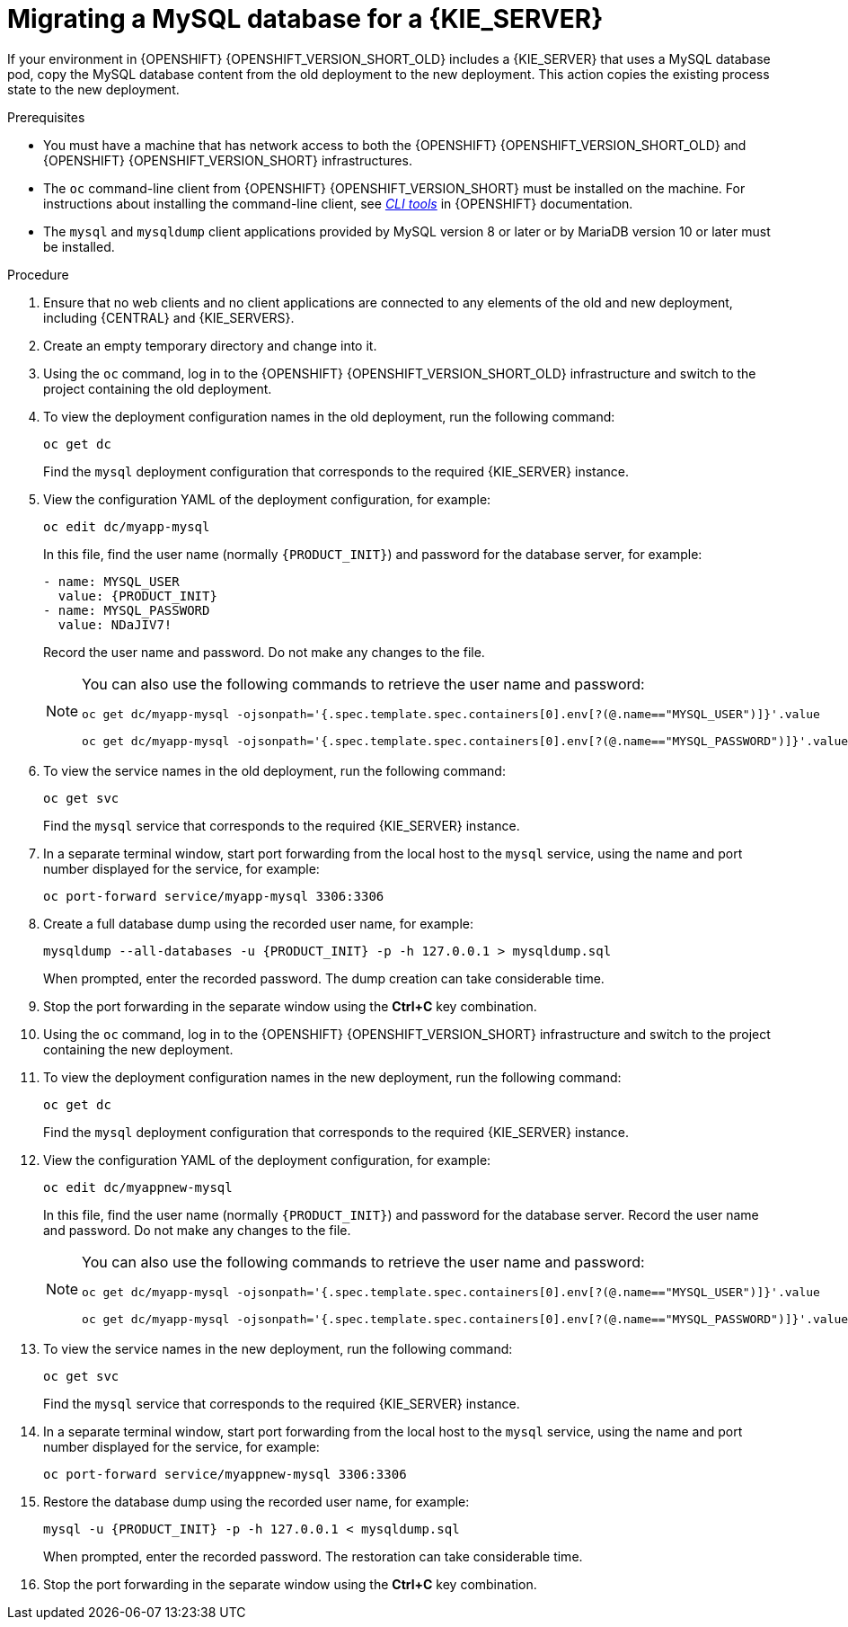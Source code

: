 [id='migration-ocp3-4-mysql-proc-{context}']
= Migrating a MySQL database for a {KIE_SERVER}

If your environment in {OPENSHIFT} {OPENSHIFT_VERSION_SHORT_OLD} includes a {KIE_SERVER} that uses a MySQL database pod, copy the MySQL database content from the old deployment to the new deployment. This action copies the existing process state to the new deployment.

.Prerequisites

* You must have a machine that has network access to both the {OPENSHIFT} {OPENSHIFT_VERSION_SHORT_OLD} and {OPENSHIFT} {OPENSHIFT_VERSION_SHORT} infrastructures.
* The `oc` command-line client from {OPENSHIFT} {OPENSHIFT_VERSION_SHORT} must be installed on the machine. For instructions about installing the command-line client, see https://access.redhat.com/documentation/en-us/openshift_container_platform/{OPENSHIFT_VERSION}/html/cli_tools/openshift-cli-oc#installing-the-cli[_CLI tools_] in {OPENSHIFT} documentation.
* The `mysql` and `mysqldump` client applications provided by MySQL version 8 or later or by MariaDB version 10 or later must be installed.

.Procedure

. Ensure that no web clients and no client applications are connected to any elements of the old and new deployment, including {CENTRAL} and {KIE_SERVERS}.
. Create an empty temporary directory and change into it.
. Using the `oc` command, log in to the {OPENSHIFT} {OPENSHIFT_VERSION_SHORT_OLD} infrastructure and switch to the project containing the old deployment.
. To view the deployment configuration names in the old deployment, run the following command:
+
----
oc get dc
----
+
Find the `mysql` deployment configuration that corresponds to the required {KIE_SERVER} instance.
+
. View the configuration YAML of the deployment configuration, for example:
+
[subs="attributes,verbatim,macros,specialchars,replacements"]
----
oc edit dc/myapp-mysql
----
+
In this file, find the user name (normally `{PRODUCT_INIT}`) and password for the database server, for example:
+
[subs="attributes,verbatim,macros,specialchars,replacements"]
----
- name: MYSQL_USER
  value: {PRODUCT_INIT}
- name: MYSQL_PASSWORD
  value: NDaJIV7!
----
+
Record the user name and password. Do not make any changes to the file.
+
[NOTE]
====
You can also use the following commands to retrieve the user name and password:
----
oc get dc/myapp-mysql -ojsonpath='{.spec.template.spec.containers[0].env[?(@.name=="MYSQL_USER")]}'.value

oc get dc/myapp-mysql -ojsonpath='{.spec.template.spec.containers[0].env[?(@.name=="MYSQL_PASSWORD")]}'.value
----
====
+
. To view the service names in the old deployment, run the following command:
+
----
oc get svc
----
+
Find the `mysql` service that corresponds to the required {KIE_SERVER} instance.
+
. In a separate terminal window, start port forwarding from the local host to the `mysql` service, using the name and port number displayed for the service, for example:
+
----
oc port-forward service/myapp-mysql 3306:3306
----
+
. Create a full database dump using the recorded user name, for example:
+
[subs="attributes,verbatim,macros,specialchars,replacements"]
----
mysqldump --all-databases -u {PRODUCT_INIT} -p -h 127.0.0.1 > mysqldump.sql
----
+
When prompted, enter the recorded password. The dump creation can take considerable time.
+
. Stop the port forwarding in the separate window using the *Ctrl+C* key combination.
. Using the `oc` command, log in to the {OPENSHIFT} {OPENSHIFT_VERSION_SHORT} infrastructure and switch to the project containing the new deployment.
. To view the deployment configuration names in the new deployment, run the following command:
+
----
oc get dc
----
+
Find the `mysql` deployment configuration that corresponds to the required {KIE_SERVER} instance.
+
. View the configuration YAML of the deployment configuration, for example:
+
[subs="attributes,verbatim,macros,specialchars,replacements"]
----
oc edit dc/myappnew-mysql
----
+
In this file, find the user name (normally `{PRODUCT_INIT}`) and password for the database server. Record the user name and password. Do not make any changes to the file.
+
[NOTE]
====
You can also use the following commands to retrieve the user name and password:
----
oc get dc/myapp-mysql -ojsonpath='{.spec.template.spec.containers[0].env[?(@.name=="MYSQL_USER")]}'.value

oc get dc/myapp-mysql -ojsonpath='{.spec.template.spec.containers[0].env[?(@.name=="MYSQL_PASSWORD")]}'.value
----
====
+
. To view the service names in the new deployment, run the following command:
+
----
oc get svc
----
+
Find the `mysql` service that corresponds to the required {KIE_SERVER} instance.
+
. In a separate terminal window, start port forwarding from the local host to the `mysql` service, using the name and port number displayed for the service, for example:
+
----
oc port-forward service/myappnew-mysql 3306:3306
----
+
. Restore the database dump using the recorded user name, for example:
+
[subs="attributes,verbatim,macros,specialchars,replacements"]
----
mysql -u {PRODUCT_INIT} -p -h 127.0.0.1 < mysqldump.sql
----
+
When prompted, enter the recorded password. The restoration can take considerable time.
+
. Stop the port forwarding in the separate window using the *Ctrl+C* key combination.

